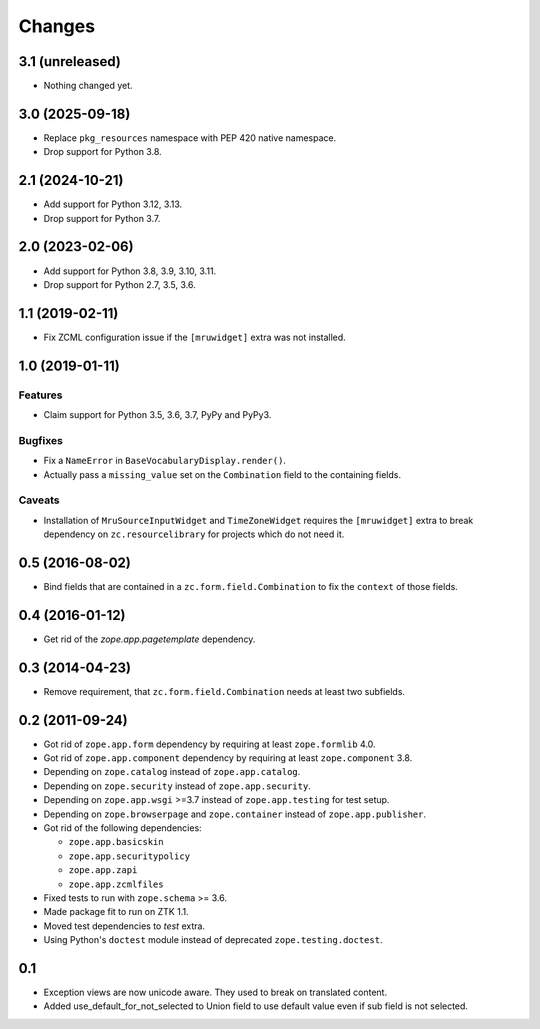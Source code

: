 =======
Changes
=======

3.1 (unreleased)
----------------

- Nothing changed yet.


3.0 (2025-09-18)
----------------

- Replace ``pkg_resources`` namespace with PEP 420 native namespace.

- Drop support for Python 3.8.


2.1 (2024-10-21)
----------------

- Add support for Python 3.12, 3.13.

- Drop support for Python 3.7.


2.0 (2023-02-06)
----------------

- Add support for Python 3.8, 3.9, 3.10, 3.11.

- Drop support for Python 2.7, 3.5, 3.6.


1.1 (2019-02-11)
----------------

- Fix ZCML configuration issue if the ``[mruwidget]`` extra was not installed.


1.0 (2019-01-11)
----------------

Features
++++++++

- Claim support for Python 3.5, 3.6, 3.7, PyPy and PyPy3.

Bugfixes
++++++++

- Fix a ``NameError`` in ``BaseVocabularyDisplay.render()``.

- Actually pass a ``missing_value`` set on the ``Combination`` field to the
  containing fields.

Caveats
+++++++

- Installation of ``MruSourceInputWidget`` and ``TimeZoneWidget`` requires the
  ``[mruwidget]`` extra to break dependency on ``zc.resourcelibrary`` for
  projects which do not need it.


0.5 (2016-08-02)
----------------

- Bind fields that are contained in a ``zc.form.field.Combination`` to fix the
  ``context`` of those fields.


0.4 (2016-01-12)
----------------

- Get rid of the `zope.app.pagetemplate` dependency.


0.3 (2014-04-23)
----------------

- Remove requirement, that ``zc.form.field.Combination`` needs at least
  two subfields.


0.2 (2011-09-24)
----------------

- Got rid of ``zope.app.form`` dependency by requiring at least
  ``zope.formlib`` 4.0.

- Got rid of ``zope.app.component`` dependency by requiring at least
  ``zope.component`` 3.8.

- Depending on ``zope.catalog`` instead of ``zope.app.catalog``.

- Depending on ``zope.security`` instead of ``zope.app.security``.

- Depending on ``zope.app.wsgi`` >=3.7 instead of ``zope.app.testing`` for
  test setup.

- Depending on ``zope.browserpage`` and ``zope.container`` instead of
  ``zope.app.publisher``.

- Got rid of the following dependencies:

  - ``zope.app.basicskin``
  - ``zope.app.securitypolicy``
  - ``zope.app.zapi``
  - ``zope.app.zcmlfiles``

- Fixed tests to run with ``zope.schema`` >= 3.6.

- Made package fit to run on ZTK 1.1.

- Moved test dependencies to `test` extra.

- Using Python's ``doctest`` module instead of deprecated
  ``zope.testing.doctest``.


0.1
---

- Exception views are now unicode aware. They used to break on translated
  content.

- Added use_default_for_not_selected to Union field to use default
  value even if sub field is not selected.
